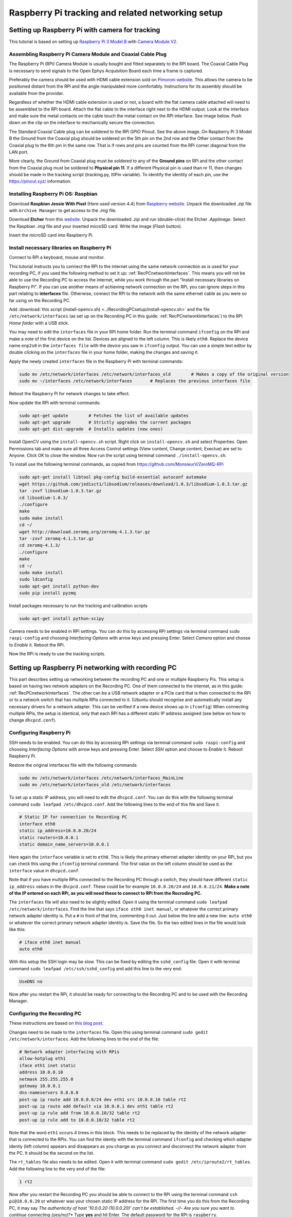 .. _raspberryPiSetup:

==================================================
Raspberry Pi tracking and related networking setup
==================================================

Setting up Raspberry Pi with camera for tracking
================================================

This tutorial is based on setting up `Raspberry Pi 3 Model B <https://www.raspberrypi.org/products/raspberry-pi-3-model-b/>`_ with `Camera Module V2 <https://www.raspberrypi.org/products/camera-module-v2/>`_.

Assembling Raspberry Pi Camera Module and Coaxial Cable Plug
------------------------------------------------------------

The Raspberry Pi (RPi) Camera Module is usually bought and fitted separately to the RPi board. The Coaxial Cable Plug is necessary to send signals to the Open Ephys Acquisition Board each time a frame is captured.

Preferably the camera should be used with HDMI cable extension sold on `Pimoroni website <https://shop.pimoroni.com/products/pi-camera-hdmi-cable-extension>`_. This allows the camera to be positioned distant from the RPi and the angle manipulated more comfortably. Instructions for its assembly should be available from the provider.

Regardless of whether the HDMI cable extension is used or not, a board with the flat camera cable attached will need to be assembled to the RPi board. Attach the flat cable to the interface right next to the HDMI output. Look at the interface and make sure the metal contacts on the cable touch the metal contact on the RPi interface. See image below. Push down on the clip on the interface to mechanically secure the connection.

.. image:: RPi_Setup.jpg

The Standard Coaxial Cable plug can be soldered to the RPi GPIO Pinout. See the above image. On Raspberry Pi 3 Model B the Ground from the Coaxial plug should be soldered on the 5th pin on the 2nd row and the Other contact from the Coaxial plug to the 6th pin in the same row. That is if rows and pins are counted from the RPi corner diagonal from the LAN port.

More clearly, the Ground from Coaxial plug must be soldered to any of the **Ground pins** on RPi and the other contact from the Coaxial plug must be soldered to **Physical pin 11**. If a different Physical pin is used than nr 11, then changes should be made in the tracking script (tracking.py, ttlPin variable). To identify the identity of each pin, use the https://pinout.xyz/ information.

.. _installingRaspbian:

Installing Raspberry Pi OS: Raspbian
------------------------------------

Download **Raspbian Jessie With Pixel** (Here used version 4.4) from `Raspberry website <ttps://www.raspberrypi.org/downloads/raspbian/>`_. Unpack the downloaded *.zip* file with ``Archive Manager`` to get access to the *.img* file.

Download **Etcher** from this `website <https://etcher.io/>`_. Unpack the downloaded *.zip* and run (double-click) the Etcher *.AppImage*. Select the Raspbian *.img* file and your inserted microSD card. Write the image (*Flash* button).

Insert the microSD card into Raspberry Pi.

Install necessary libraries on Raspberry Pi
-------------------------------------------

Connect to RPi a keyboard, mouse and monitor.

This tutorial instructs you to connect the RPi to the internet using the same network connection as is used for your recording PC, if you used the following method to set it up: :ref:`RecPCnetworkInterfaces`. This means you will not be able to use the Recording PC to access the internet, while you work through the part "Install necessary libraries on Raspberry Pi". If you can use another means of achieving network connection on the RPi, you can ignore steps in this part relating to **interfaces** file. Otherwise, connect the RPi to the network with the same ethernet cable as you were so far using on the Recording PC.

Add :download:`this script (install-opencv.sh) <../RecordingPCsetup/install-opencv.sh>` and the file ``/etc/network/interfaces`` (as set up on the Recording PC in this guide: :ref:`RecPCnetworkInterfaces`) to the RPi *Home folder* with a USB stick.

You may need to edit the ``interfaces`` file in your RPi home folder. Run the terminal command ``ifconfig`` on the RPi and make a note of the first device on the list. Devices are aligned to the left column. This is likely ``eth0``. Replace the device name ``enp2s0`` in the ``interfaces file`` with the device you saw in ``ifconfig`` output. You can use a simple text editor by double clicking on the ``interfaces`` file in your home folder, making the changes and saving it.

Apply the newly created ``interfaces`` file in the Raspberry Pi with terminal commands:

.. code-block:: none

	sudo mv /etc/network/interfaces /etc/network/interfaces_old        # Makes a copy of the original version
	sudo mv ~/interfaces /etc/network/interfaces       # Replaces the previous interfaces file

Reboot the Raspberry Pi for network changes to take effect.

Now update the RPi with terminal commands:

.. code-block:: none

	sudo apt-get update        # Fetches the list of available updates
	sudo apt-get upgrade       # Strictly upgrades the current packages
	sudo apt-get dist-upgrade  # Installs updates (new ones)

Install OpenCV using the ``install-opencv.sh`` script. Right click on ``install-opencv.sh`` and select Properties. Open Permissions tab and make sure all three Access Control settings (View content, Change content, Exectue) are set to Anyone. Click OK to close the window. Now run the script using terminal command ``./install-opencv.sh``.

To install use the following terminal commands, as copied from https://github.com/MonsieurV/ZeroMQ-RPi

.. code-block:: none

	sudo apt-get install libtool pkg-config build-essential autoconf automake
	wget https://github.com/jedisct1/libsodium/releases/download/1.0.3/libsodium-1.0.3.tar.gz
	tar -zxvf libsodium-1.0.3.tar.gz
	cd libsodium-1.0.3/
	./configure
	make
	sudo make install
	cd ~/
	wget http://download.zeromq.org/zeromq-4.1.3.tar.gz
	tar -zxvf zeromq-4.1.3.tar.gz
	cd zeromq-4.1.3/
	./configure
	make
	cd ~/
	sudo make install
	sudo ldconfig
	sudo apt-get install python-dev
	sudo pip install pyzmq

Install packages necessary to run the tracking and calibration scripts

.. code-block:: none

	sudo apt-get install python-scipy

Camera needs to be enabled in RPi settings. You can do this by accessing RPi settings via terminal command ``sudo raspi-config`` and choosing *Interfacing Options* with arrow keys and pressing Enter. Select *Camera* option and choose to *Enable* it. Reboot the RPi.

Now the RPi is ready to use the tracking scripts. 

Setting up Raspberry Pi networking with recording PC
====================================================

This part describes setting up networking between the recording PC and one or multiple Raspberry Pis. This setup is based on having two network adapters on the Recording PC. One of them connected to the internet, as in this guide: :ref:`RecPCnetworkInterfaces`. The other can be a USB network adapter or a PCIe card that is then connected to the RPi or to a network switch that has multiple RPis connected to it. (Ubuntu should recognise and automatically install any necessary drivers for a network adapter. This can be verified if a new device shows up in ``ifconfig``) When connecting multiple RPis, the setup is identical, only that each RPi has a different static IP address assigned (see below on how to change ``dhcpcd.conf``).

Configuring Raspberry Pi
------------------------

SSH needs to be enabled. You can do this by accessing RPi settings via terminal command ``sudo raspi-config`` and choosing *Interfacing Options* with arrow keys and pressing Enter. Select *SSH* option and choose to *Enable* it. Reboot Raspberry Pi.

Restore the original interfaces file with the following commands

.. code-block:: none

	sudo mv /etc/network/interfaces /etc/network/interfaces_MainLine
	sudo mv /etc/network/interfaces_old /etc/network/interfaces

To set up a static IP address, you will need to edit the ``dhcpcd.conf``. You can do this with the following terminal command ``sudo leafpad /etc/dhcpcd.conf``. Add the following lines to the end of this file and Save it.

.. code-block:: none

	# Static IP for connection to Recording PC
	interface eth0
	static ip_address=10.0.0.20/24
	static routers=10.0.0.1
	static domain_name_servers=10.0.0.1

Here again the ``interface`` variable is set to ``eth0``. This is likely the primary ethernet adapter identity on your RPi, but you can check this using the ``ifconfig`` terminal command. The first value on the left column should be used as the ``interface`` value in ``dhcpcd.conf``.

Note that if you have multiple RPis connected to the Recording PC through a switch, they should have different ``static ip_address`` values in the ``dhcpcd.conf``. These could be for example ``10.0.0.20/24`` and ``10.0.0.21/24``. **Make a note of the IP entered on each RPi, as you will need these to connect to RPi from the Recroding PC.**

The ``interfaces`` file will also need to be slightly edited. Open it using the terminal command ``sudo leafpad /etc/network/interfaces``. Find the line that says ``iface eth0 inet manual``, or whatever the correct primary network adapter identity is. Put a ``#`` in front of that line, commenting it out. Just below the line add a new line: ``auto eth0`` or whatever the correct primary network adapter identity is. Save the file. So the two edited lines in the file would look like this:

.. code-block:: none

	# iface eth0 inet manual
	auto eth0

With this setup the SSH login may be slow. This can be fixed by editing the ``sshd_config`` file. Open it with terminal command ``sudo leafpad /etc/ssh/sshd_config`` and add this line to the very end:

.. code-block:: none

	UseDNS no

Now after you restart the RPi, it should be ready for connecting to the Recording PC and to be used with the Recording Manager.

Configuring the Recording PC
----------------------------

These instructions are based on `this blog post <https://www.thomas-krenn.com/en/wiki/Two_Default_Gateways_on_One_System>`_.

Changes need to be made to the ``interfaces`` file. Open this using terminal command ``sudo gedit /etc/network/interfaces``. Add the following lines to the end of the file:

.. code-block:: none

	# Network adapter interfacing with RPis
	allow-hotplug eth1
	iface eth1 inet static
	address 10.0.0.10
	netmask 255.255.255.0
	gateway 10.0.0.1
	dns-nameservers 8.8.8.8
	post-up ip route add 10.0.0.0/24 dev eth1 src 10.0.0.10 table rt2
	post-up ip route add default via 10.0.0.1 dev eth1 table rt2
	post-up ip rule add from 10.0.0.10/32 table rt2
	post-up ip rule add to 10.0.0.10/32 table rt2

Note that the word ``eth1`` occurs 4 times in this block. This needs to be replaced by the identity of the network adapter that is connected to the RPis. You can find the identiy with the terminal command ``ifconfig`` and checking which adapter identiy (left column) appears and disappears as you change as you connect and disconnect the network adapter from the PC. It should be the second on the list.

The ``rt_tables`` file also needs to be edited. Open it with terminal command ``sudo gedit /etc/iproute2/rt_tables``. Add the following line to the very end of the file:

.. code-block:: none

	1 rt2

Now after you restart the Recording PC you should be able to connect to the RPi using the terminal command ``ssh pi@10.0.0.20`` or whatever was your chosen static IP address for the RPi. The first time you do this from the Recording PC, it may say *The authenticity of host '10.0.0.20 (10.0.0.20)' can't be established. -//- Are you sure you want to continue connecting (yes/no)?** Type **yes** and hit Enter. The default password for the RPi is ``raspberry``.

Configure SSH keys to avoid Password requests
---------------------------------------------

This is necessary for the Recording Manager to successfully interact with the RPi. The following steps are based on `this guide <https://www.raspberrypi.org/documentation/remote-access/ssh/passwordless.md>`_.

Generate an SSH key on Recording PC with terminal command ``ssh-keygen -t rsa -C recpc@pi``. Use the default location to save the key by pressing Enter. Leave the passphrase empty by pressing Enter.

Open terminal on Recording PC and enter the connect to your RPi using SSH with command ``ssh pi@10.0.0.20`` and enter ``raspberry`` as password. Enter this command in the terminal where you opened the SSH connection ``install -d -m 700 ~/.ssh``.

Now exit the SSH session or open a new terminal on Recording PC and enter this command ``cat ~/.ssh/id_rsa.pub | ssh pi@10.0.0.20 'cat >> .ssh/authorized_keys'``. Use the correct IP address (the numbers: ``10.0.0.20``) in that command for the IP address of the RPi you are connecting to. Enter the password ``raspberry`` for your RPi.

Now your RPi should be able to connect to the RPi via SSH without a password.

.. _duplicatingRPis:

Making copies of Raspberry Pis
==============================

Once one Raspberry Pi has been set up and configured based on the instructions above, it is best to set the others up as simple copies of the first one. To do this, you can use linux built in method to make a virtual copy of the SD drive on your Recording PC or other computer that has SD card reader and then rewrite it onto a new SD card using **Etcher** as during the initial installation of Raspbian. You will only need to make one change separately for each RPi.

Insert your SD card and find out its identifier in Ubuntu using the terminal command ``sudo fdisk -l``. If you are unsure of which device name (something like ``/dev/mmcblk0``) is your RPi SD card, you can check be removing and re-inserting to establish which drive/card appears and disapperas. Drive/card identifiers can have endings indicating paritions, in this case you may have ``/dev/mmcblk0p0`` and ``/dev/mmcblk0p1``. When using the drive identifier in the commands, leave out the ``p0`` or ``p1`` ending, as you want to copy all partitions on the card.

Before you continue, make sure you have unmounted all partitions of the SD card. Using your correct drive identifier, use the following terminal commands:

.. code-block:: none

	sudo umount /dev/mmcblk0p0
	sudo umount /dev/mmcblk0p1
	sudo umount /dev/mmcblk0

Ensure that your PC has as much free space as your SD cards total capacity, then use the following terminal command to make a virtual copy of the card, where you need to use the correct drive identifier:

.. code-block:: none

	sudo dd if=/dev/mmcblk0 of=~/RPi-SDcard-Copy.img

This should put the virtual copy to your home folder and name it ``RPi-SDcard-Copy.img``. If you wish to save it elsewhere, you can specify the full path including the file name, instead of the ``~/RPi-SDcard-Copy.img`` in the above command.

Now remove the original RPi SD card from the computer and replace it with a new one. You can now proceed to write the newly made copy of the original SD card onto the new SD card using Etcher, as you did at this part of the guide: :ref:`installingRaspbian`. You just need to choose the newly created ``RPi-SDcard-Copy.img`` to write instead of the Raspbian OS *.img* file you used when installing Raspbian originally.

Once the writing is done, you need to access the newly created SD card. You may need to re-insert it to remount it (Always use eject option if possible, before removing SD cards). You need to edit the ``/etc/dhcpcd.conf`` file on the SD card. Navigate to the SD card directory, go to ``etc`` folder. Open terminal in that folder by right clicking into the folder and choosing *Open in Terminal*. Use this command to open the file in text editor `` sudo gedit dhcpcd.conf``. You need to change one of the lines you added to the ``dhcpcd.conf`` file originally when setting up networking for the RPi. Find the line that says ``static ip_address=10.0.0.20/24``. Edit the IP address to what the address you wish the RPi with this SD card would have, e.g. ``static ip_address=10.0.0.21/24``. Save the text file.

You can now remove the SD card (safely with after ejecting in Ubuntu) and simply plug it into a new Raspberry Pi. It should work perfectly as the one before, only you will need to use the newly set IP address to connect to it. Make sure you test if the SSH connection can be established, with terminal command from Recording PC ``ssh pi@10.0.0.21``. At first time of running, it may say *The authenticity of host '10.0.0.21 (10.0.0.21)' can't be established. -//- Are you sure you want to continue connecting (yes/no)?** Type **yes** and hit Enter.
